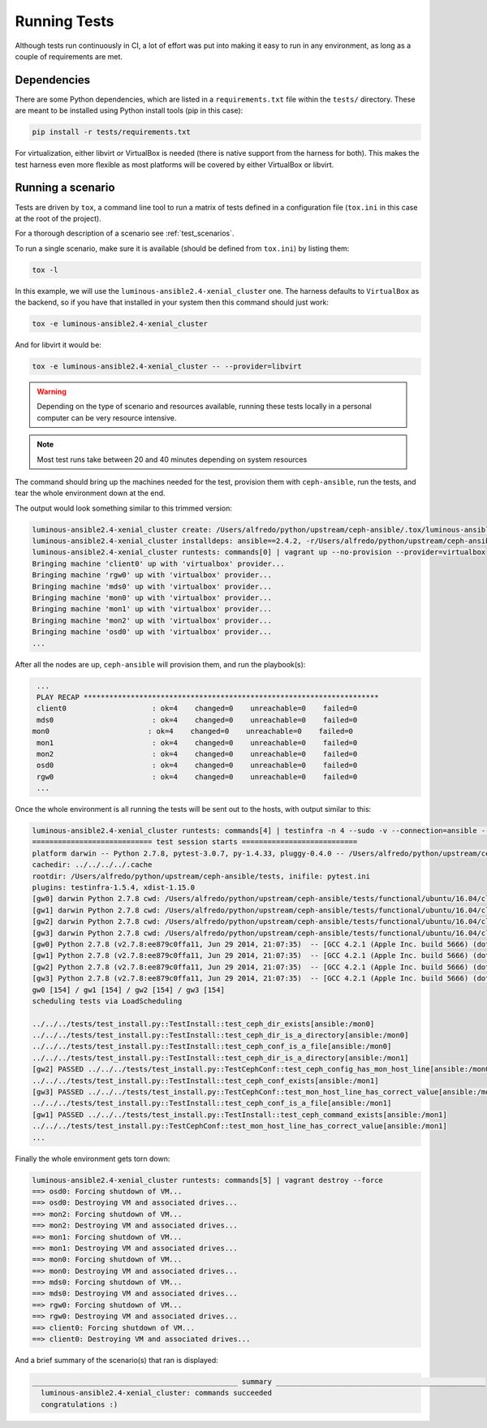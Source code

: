 .. _running_tests:

Running Tests
=============

Although tests run continuously in CI, a lot of effort was put into making it
easy to run in any environment, as long as a couple of requirements are met.


.. _dependencies:

Dependencies
------------

There are some Python dependencies, which are listed in a ``requirements.txt``
file within the ``tests/`` directory. These are meant to be installed using
Python install tools (pip in this case):

.. code-block:: console

   pip install -r tests/requirements.txt

For virtualization, either libvirt or VirtualBox is needed (there is native
support from the harness for both). This makes the test harness even more
flexible as most platforms will be covered by either VirtualBox or libvirt.


.. _running_a_scenario:

Running a scenario
------------------

Tests are driven by ``tox``, a command line tool to run a matrix of tests defined in
a configuration file (``tox.ini`` in this case at the root of the project).

For a thorough description of a scenario see :ref:`test_scenarios`.

To run a single scenario, make sure it is available (should be defined from
``tox.ini``) by listing them:

.. code-block:: console

   tox -l

In this example, we will use the ``luminous-ansible2.4-xenial_cluster`` one.  The
harness defaults to ``VirtualBox`` as the backend, so if you have that
installed in your system then this command should just work:

.. code-block:: console

   tox -e luminous-ansible2.4-xenial_cluster

And for libvirt it would be:

.. code-block:: console

   tox -e luminous-ansible2.4-xenial_cluster -- --provider=libvirt

.. warning::

   Depending on the type of scenario and resources available, running
   these tests locally in a personal computer can be very resource intensive.

.. note::

   Most test runs take between 20 and 40 minutes depending on system
   resources

The command should bring up the machines needed for the test, provision them
with ``ceph-ansible``, run the tests, and tear the whole environment down at the
end.


The output would look something similar to this trimmed version:

.. code-block:: console

   luminous-ansible2.4-xenial_cluster create: /Users/alfredo/python/upstream/ceph-ansible/.tox/luminous-ansible2.4-xenial_cluster
   luminous-ansible2.4-xenial_cluster installdeps: ansible==2.4.2, -r/Users/alfredo/python/upstream/ceph-ansible/tests/requirements.txt
   luminous-ansible2.4-xenial_cluster runtests: commands[0] | vagrant up --no-provision --provider=virtualbox
   Bringing machine 'client0' up with 'virtualbox' provider...
   Bringing machine 'rgw0' up with 'virtualbox' provider...
   Bringing machine 'mds0' up with 'virtualbox' provider...
   Bringing machine 'mon0' up with 'virtualbox' provider...
   Bringing machine 'mon1' up with 'virtualbox' provider...
   Bringing machine 'mon2' up with 'virtualbox' provider...
   Bringing machine 'osd0' up with 'virtualbox' provider...
   ...


After all the nodes are up, ``ceph-ansible`` will provision them, and run the
playbook(s):

.. code-block:: console

   ...
   PLAY RECAP *********************************************************************
   client0                    : ok=4    changed=0    unreachable=0    failed=0
   mds0                       : ok=4    changed=0    unreachable=0    failed=0
  mon0                       : ok=4    changed=0    unreachable=0    failed=0
   mon1                       : ok=4    changed=0    unreachable=0    failed=0
   mon2                       : ok=4    changed=0    unreachable=0    failed=0
   osd0                       : ok=4    changed=0    unreachable=0    failed=0
   rgw0                       : ok=4    changed=0    unreachable=0    failed=0
   ...


Once the whole environment is all running the tests will be sent out to the
hosts, with output similar to this:

.. code-block:: console

   luminous-ansible2.4-xenial_cluster runtests: commands[4] | testinfra -n 4 --sudo -v --connection=ansible --ansible-inventory=/Users/alfredo/python/upstream/ceph-ansible/tests/functional/ubuntu/16.04/cluster/hosts /Users/alfredo/python/upstream/ceph-ansible/tests/functional/tests
   ============================ test session starts ===========================
   platform darwin -- Python 2.7.8, pytest-3.0.7, py-1.4.33, pluggy-0.4.0 -- /Users/alfredo/python/upstream/ceph-ansible/.tox/luminous-ansible2.4-xenial_cluster/bin/python
   cachedir: ../../../../.cache
   rootdir: /Users/alfredo/python/upstream/ceph-ansible/tests, inifile: pytest.ini
   plugins: testinfra-1.5.4, xdist-1.15.0
   [gw0] darwin Python 2.7.8 cwd: /Users/alfredo/python/upstream/ceph-ansible/tests/functional/ubuntu/16.04/cluster
   [gw1] darwin Python 2.7.8 cwd: /Users/alfredo/python/upstream/ceph-ansible/tests/functional/ubuntu/16.04/cluster
   [gw2] darwin Python 2.7.8 cwd: /Users/alfredo/python/upstream/ceph-ansible/tests/functional/ubuntu/16.04/cluster
   [gw3] darwin Python 2.7.8 cwd: /Users/alfredo/python/upstream/ceph-ansible/tests/functional/ubuntu/16.04/cluster
   [gw0] Python 2.7.8 (v2.7.8:ee879c0ffa11, Jun 29 2014, 21:07:35)  -- [GCC 4.2.1 (Apple Inc. build 5666) (dot 3)]
   [gw1] Python 2.7.8 (v2.7.8:ee879c0ffa11, Jun 29 2014, 21:07:35)  -- [GCC 4.2.1 (Apple Inc. build 5666) (dot 3)]
   [gw2] Python 2.7.8 (v2.7.8:ee879c0ffa11, Jun 29 2014, 21:07:35)  -- [GCC 4.2.1 (Apple Inc. build 5666) (dot 3)]
   [gw3] Python 2.7.8 (v2.7.8:ee879c0ffa11, Jun 29 2014, 21:07:35)  -- [GCC 4.2.1 (Apple Inc. build 5666) (dot 3)]
   gw0 [154] / gw1 [154] / gw2 [154] / gw3 [154]
   scheduling tests via LoadScheduling

   ../../../tests/test_install.py::TestInstall::test_ceph_dir_exists[ansible:/mon0]
   ../../../tests/test_install.py::TestInstall::test_ceph_dir_is_a_directory[ansible:/mon0]
   ../../../tests/test_install.py::TestInstall::test_ceph_conf_is_a_file[ansible:/mon0]
   ../../../tests/test_install.py::TestInstall::test_ceph_dir_is_a_directory[ansible:/mon1]
   [gw2] PASSED ../../../tests/test_install.py::TestCephConf::test_ceph_config_has_mon_host_line[ansible:/mon0]
   ../../../tests/test_install.py::TestInstall::test_ceph_conf_exists[ansible:/mon1]
   [gw3] PASSED ../../../tests/test_install.py::TestCephConf::test_mon_host_line_has_correct_value[ansible:/mon0]
   ../../../tests/test_install.py::TestInstall::test_ceph_conf_is_a_file[ansible:/mon1]
   [gw1] PASSED ../../../tests/test_install.py::TestInstall::test_ceph_command_exists[ansible:/mon1]
   ../../../tests/test_install.py::TestCephConf::test_mon_host_line_has_correct_value[ansible:/mon1]
   ...

Finally the whole environment gets torn down:

.. code-block:: console

   luminous-ansible2.4-xenial_cluster runtests: commands[5] | vagrant destroy --force
   ==> osd0: Forcing shutdown of VM...
   ==> osd0: Destroying VM and associated drives...
   ==> mon2: Forcing shutdown of VM...
   ==> mon2: Destroying VM and associated drives...
   ==> mon1: Forcing shutdown of VM...
   ==> mon1: Destroying VM and associated drives...
   ==> mon0: Forcing shutdown of VM...
   ==> mon0: Destroying VM and associated drives...
   ==> mds0: Forcing shutdown of VM...
   ==> mds0: Destroying VM and associated drives...
   ==> rgw0: Forcing shutdown of VM...
   ==> rgw0: Destroying VM and associated drives...
   ==> client0: Forcing shutdown of VM...
   ==> client0: Destroying VM and associated drives...


And a brief summary of the scenario(s) that ran is displayed:

.. code-block:: console

   ________________________________________________ summary _________________________________________________
     luminous-ansible2.4-xenial_cluster: commands succeeded
     congratulations :)
